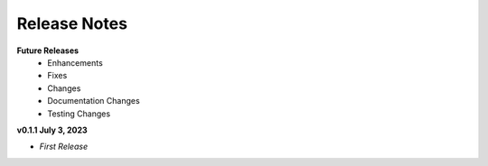 Release Notes
-------------
**Future Releases**
    * Enhancements
    * Fixes
    * Changes
    * Documentation Changes
    * Testing Changes


**v0.1.1 July 3, 2023**

* *First Release*

